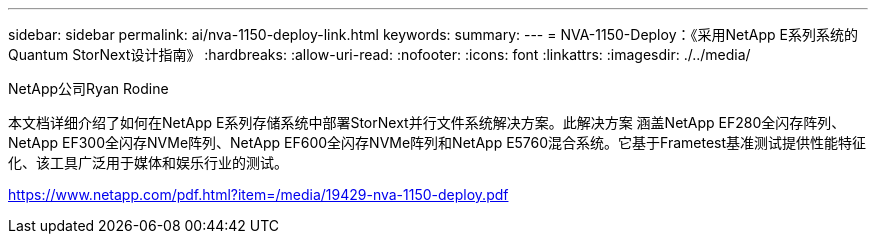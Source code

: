 ---
sidebar: sidebar 
permalink: ai/nva-1150-deploy-link.html 
keywords:  
summary:  
---
= NVA-1150-Deploy：《采用NetApp E系列系统的Quantum StorNext设计指南》
:hardbreaks:
:allow-uri-read: 
:nofooter: 
:icons: font
:linkattrs: 
:imagesdir: ./../media/


NetApp公司Ryan Rodine

本文档详细介绍了如何在NetApp E系列存储系统中部署StorNext并行文件系统解决方案。此解决方案 涵盖NetApp EF280全闪存阵列、NetApp EF300全闪存NVMe阵列、NetApp EF600全闪存NVMe阵列和NetApp E5760混合系统。它基于Frametest基准测试提供性能特征化、该工具广泛用于媒体和娱乐行业的测试。

link:https://www.netapp.com/pdf.html?item=/media/19429-nva-1150-deploy.pdf["https://www.netapp.com/pdf.html?item=/media/19429-nva-1150-deploy.pdf"^]
